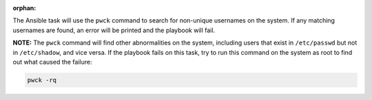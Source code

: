 :orphan:

The Ansible task will use the ``pwck`` command to search for non-unique
usernames on the system. If any matching usernames are found, an error
will be printed and the playbook will fail.

**NOTE:** The ``pwck`` command will find other abnormalities on the system,
including users that exist in ``/etc/passwd`` but not in ``/etc/shadow``, and
vice versa. If the playbook fails on this task, try to run this command
on the system as root to find out what caused the failure:

.. code-block:: bash

    pwck -rq
